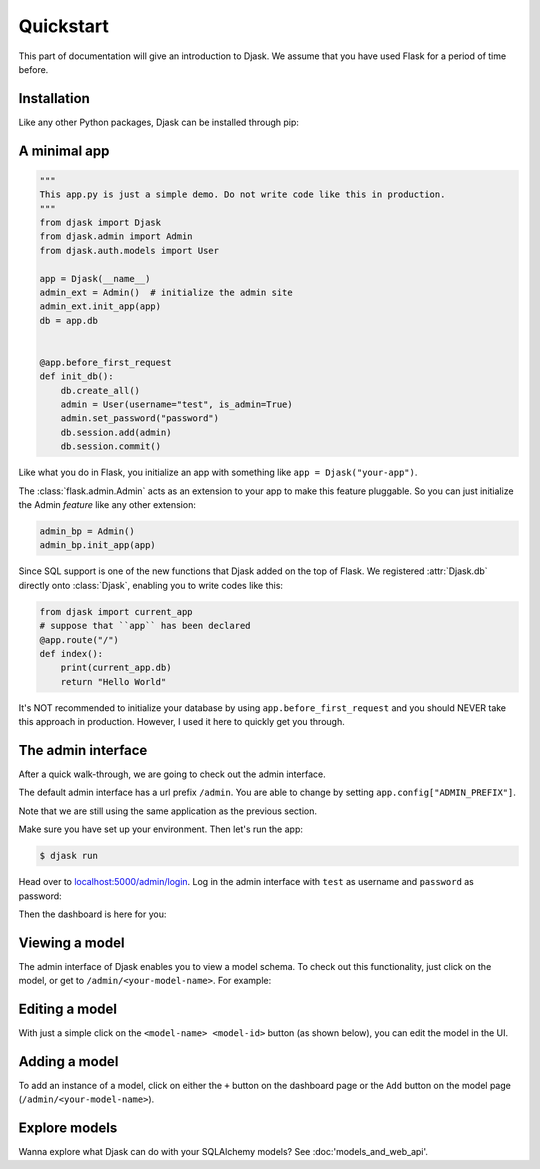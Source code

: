 Quickstart
----------

This part of documentation will give an introduction to Djask.
We assume that you have used Flask for a period of time before.

Installation
============

Like any other Python packages, Djask can be installed through pip:


.. tabs::

   .. group-tab:: Mac OS X | Linux

      .. code-block:: text

         $ pip3 install djask

   .. group-tab:: MS-Windows

      .. code-block:: text

         > pip install djask

A minimal app
=============

.. code-block:: python

    """
    This app.py is just a simple demo. Do not write code like this in production.
    """
    from djask import Djask
    from djask.admin import Admin
    from djask.auth.models import User

    app = Djask(__name__)
    admin_ext = Admin()  # initialize the admin site
    admin_ext.init_app(app)
    db = app.db


    @app.before_first_request
    def init_db():
        db.create_all()
        admin = User(username="test", is_admin=True)
        admin.set_password("password")
        db.session.add(admin)
        db.session.commit()

Like what you do in Flask, you initialize an app with something like ``app = Djask("your-app")``.

The :class:`flask.admin.Admin` acts as an extension to your app to make this feature pluggable.
So you can just initialize the Admin *feature* like any other extension:

.. code-block:: python

    admin_bp = Admin()
    admin_bp.init_app(app)

Since SQL support is one of the new functions that Djask added on the top of Flask.
We registered :attr:`Djask.db` directly onto :class:`Djask`, enabling you to write codes like this:

.. code-block:: python

    from djask import current_app
    # suppose that ``app`` has been declared
    @app.route("/")
    def index():
        print(current_app.db)
        return "Hello World"


It's NOT recommended to initialize your database by using ``app.before_first_request`` and you should NEVER take this approach in production.
However, I used it here to quickly get you through.


The admin interface
===================

After a quick walk-through, we are going to check out the admin interface.

The default admin interface has a url prefix ``/admin``. You are able to change
by setting ``app.config["ADMIN_PREFIX"]``.

Note that we are still using the same application as the previous section.

Make sure you have set up your environment. Then let's run the app:

.. code-block:: text

   $ djask run

Head over to `localhost:5000/admin/login <localhost:5000/admin/login>`_.
Log in the admin interface with ``test`` as username and ``password`` as password:

.. image:: _static/admin_login.png
   :alt: The admin login page

Then the dashboard is here for you:

.. image:: _static/admin_dashboard.png
   :alt: The admin dashboard page


Viewing a model
===============

The admin interface of Djask enables you to view a model schema. To check out this functionality, just click on
the model, or get to ``/admin/<your-model-name>``.
For example:

.. image:: _static/user_model_schema.png
   :alt: The user model


Editing a model
===============

With just a simple click on the ``<model-name> <model-id>`` button (as shown below), you can edit the model in the UI.

.. image:: _static/user_model_schema_with_circle.png
   :alt: The user model with a circle on ``User 1``

.. image:: _static/editing_user_model.png
   :alt: Editing the user model


Adding a model
==============

To add an instance of a model, click on either the ``+`` button on the dashboard page or the ``Add`` button on the model page (``/admin/<your-model-name>``).

.. image:: _static/admin_dashboard.png
   :alt: The admin dashboard

.. image:: _static/user_model_schema.png
   :alt: The user model


Explore models
==============

Wanna explore what Djask can do with your SQLAlchemy models?
See :doc:'models_and_web_api'.
